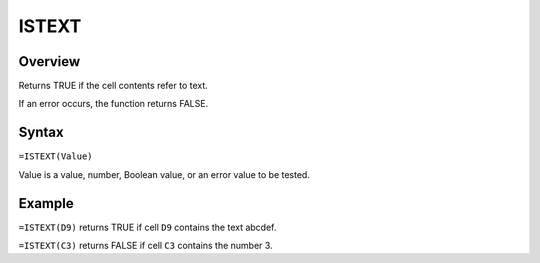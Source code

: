 ======
ISTEXT
======

Overview
--------

Returns TRUE if the cell contents refer to text.

If an error occurs, the function returns FALSE.

Syntax
------

``=ISTEXT(Value)``

Value is a value, number, Boolean value, or an error value to be tested.

Example
-------

``=ISTEXT(D9)`` returns TRUE if cell ``D9`` contains the text abcdef.

``=ISTEXT(C3)`` returns FALSE if cell ``C3`` contains the number 3.
